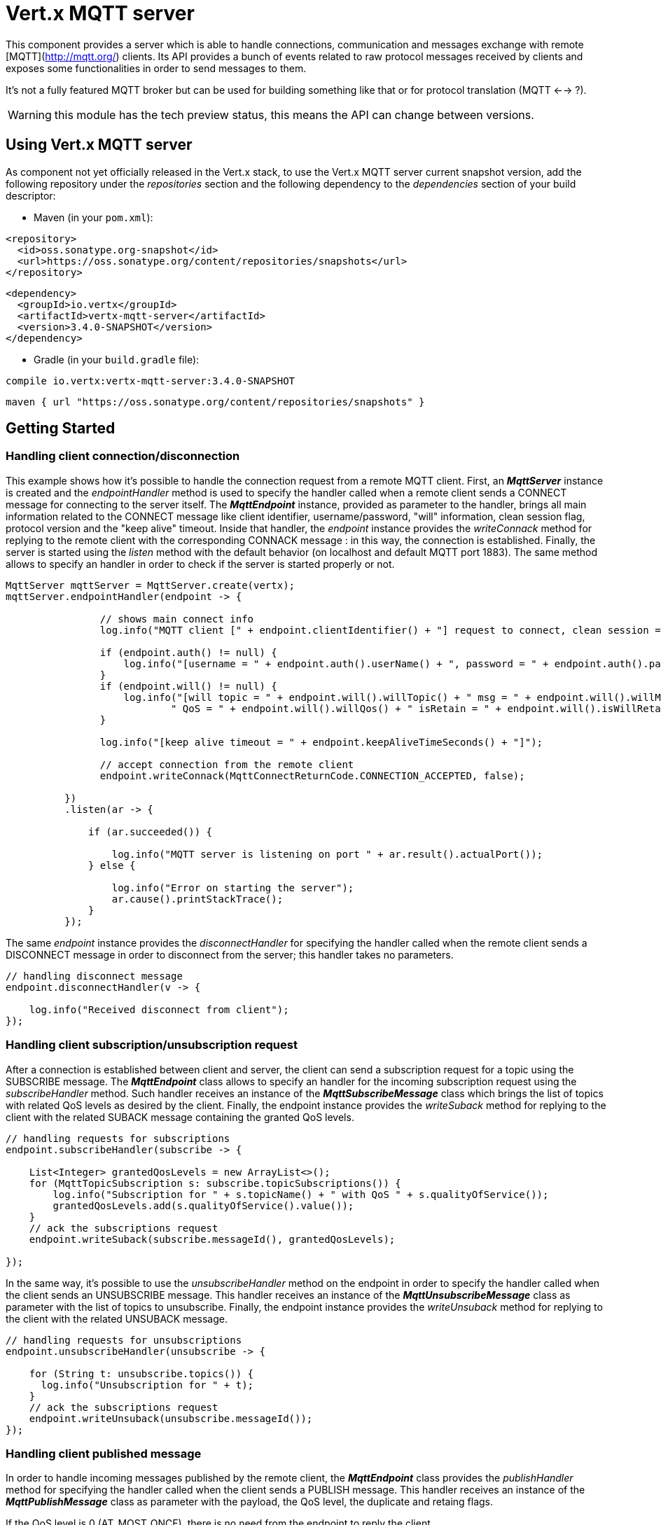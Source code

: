 = Vert.x MQTT server

This component provides a server which is able to handle connections, communication and messages exchange with remote [MQTT](http://mqtt.org/) clients. Its API provides a bunch of events related to raw protocol messages received by clients and exposes some functionalities in order to send messages to them.

It's not a fully featured MQTT broker but can be used for building something like that or for protocol translation (MQTT <--> ?).

WARNING: this module has the tech preview status, this means the API can change between versions.

== Using Vert.x MQTT server

As component not yet officially released in the Vert.x stack, to use the Vert.x MQTT server current snapshot version, add the following repository under the _repositories_ section and the following dependency to the _dependencies_ section of your build descriptor:

* Maven (in your `pom.xml`):

[source,xml,subs="+attributes"]
----
<repository>
  <id>oss.sonatype.org-snapshot</id>
  <url>https://oss.sonatype.org/content/repositories/snapshots</url>
</repository>
----

[source,xml,subs="+attributes"]
----
<dependency>
  <groupId>io.vertx</groupId>
  <artifactId>vertx-mqtt-server</artifactId>
  <version>3.4.0-SNAPSHOT</version>
</dependency>
----

* Gradle (in your `build.gradle` file):

[source,groovy,subs="+attributes"]
----
compile io.vertx:vertx-mqtt-server:3.4.0-SNAPSHOT
----

[source,groovy,subs="+attributes"]
----
maven { url "https://oss.sonatype.org/content/repositories/snapshots" }
----

== Getting Started

=== Handling client connection/disconnection

This example shows how it's possible to handle the connection request from a remote MQTT client. First, an *_MqttServer_* instance is created and the _endpointHandler_ method is used to specify the handler called when a remote client sends a CONNECT message for connecting to the server itself. The *_MqttEndpoint_* instance, provided as parameter to the handler, brings all main information related to the CONNECT message like client identifier, username/password, "will" information, clean session flag, protocol version and the "keep alive" timeout. Inside that handler, the _endpoint_ instance provides the _writeConnack_ method for replying to the remote client with the corresponding CONNACK message : in this way, the connection is established. Finally, the server is started using the _listen_ method with the default behavior (on localhost and default MQTT port 1883). The same method allows to specify an handler in order to check if the server is started properly or not.

[source,java]
----
MqttServer mqttServer = MqttServer.create(vertx);
mqttServer.endpointHandler(endpoint -> {

                // shows main connect info
                log.info("MQTT client [" + endpoint.clientIdentifier() + "] request to connect, clean session = " + endpoint.isCleanSession());

                if (endpoint.auth() != null) {
                    log.info("[username = " + endpoint.auth().userName() + ", password = " + endpoint.auth().password() + "]");
                }
                if (endpoint.will() != null) {
                    log.info("[will topic = " + endpoint.will().willTopic() + " msg = " + endpoint.will().willMessage() +
                            " QoS = " + endpoint.will().willQos() + " isRetain = " + endpoint.will().isWillRetain() + "]");
                }

                log.info("[keep alive timeout = " + endpoint.keepAliveTimeSeconds() + "]");

                // accept connection from the remote client
                endpoint.writeConnack(MqttConnectReturnCode.CONNECTION_ACCEPTED, false);

          })
          .listen(ar -> {

              if (ar.succeeded()) {

                  log.info("MQTT server is listening on port " + ar.result().actualPort());
              } else {

                  log.info("Error on starting the server");
                  ar.cause().printStackTrace();
              }
          });
----

The same _endpoint_ instance provides the _disconnectHandler_ for specifying the handler called when the remote client sends a DISCONNECT message in order to disconnect from the server; this handler takes no parameters.

[source,java]
----
// handling disconnect message
endpoint.disconnectHandler(v -> {

    log.info("Received disconnect from client");
});
----

=== Handling client subscription/unsubscription request

After a connection is established between client and server, the client can send a subscription request for a topic using the SUBSCRIBE message. The *_MqttEndpoint_* class allows to specify an handler for the incoming subscription request using the _subscribeHandler_ method. Such handler receives an instance of the *_MqttSubscribeMessage_* class which brings the list of topics with related QoS levels as desired by the client. Finally, the endpoint instance provides the _writeSuback_ method for replying to the client with the related SUBACK message containing the granted QoS levels.

[source,java]
----
// handling requests for subscriptions
endpoint.subscribeHandler(subscribe -> {

    List<Integer> grantedQosLevels = new ArrayList<>();
    for (MqttTopicSubscription s: subscribe.topicSubscriptions()) {
        log.info("Subscription for " + s.topicName() + " with QoS " + s.qualityOfService());
        grantedQosLevels.add(s.qualityOfService().value());
    }
    // ack the subscriptions request
    endpoint.writeSuback(subscribe.messageId(), grantedQosLevels);

});
----

In the same way, it's possible to use the _unsubscribeHandler_ method on the endpoint in order to specify the handler called when the client sends an UNSUBSCRIBE message. This handler receives an instance of the *_MqttUnsubscribeMessage_* class as parameter with the list of topics to unsubscribe. Finally, the endpoint instance provides the _writeUnsuback_ method for replying to the client with the related UNSUBACK message.

[source,java]
----
// handling requests for unsubscriptions
endpoint.unsubscribeHandler(unsubscribe -> {

    for (String t: unsubscribe.topics()) {
      log.info("Unsubscription for " + t);
    }
    // ack the subscriptions request
    endpoint.writeUnsuback(unsubscribe.messageId());
});
----

=== Handling client published message

In order to handle incoming messages published by the remote client, the *_MqttEndpoint_* class provides the _publishHandler_ method for specifying the handler called when the client sends a PUBLISH message. This handler receives an instance of the *_MqttPublishMessage_* class as parameter with the payload, the QoS level, the duplicate and retaing flags.

If the QoS level is 0 (AT_MOST_ONCE), there is no need from the endpoint to reply the client.

If the QoS level is 1 (AT_LEAST_ONCE), the endpoind needs to reply with a PUBACK message using the available _writePuback_ method.

If the QoS level is 2 (EXACTLY_ONCE), the endpoint needs to reply with a PUBREC message using the available _writePubrec_ method; in this case the same endpoint should handle the PUBREL message received from the client as well (the remote client sends it after receiving the PUBREC from the endpoint) and it can do that specifying the handler through the _pubrelHandler_ method. In order to close the QoS level 2 delivery, the endpoint can use the _writePubcomp_ method for sending the PUBCOMP message to the client.

[source,java]
----
// handling incoming published messages
endpoint.publishHandler(message -> {

    log.info("Just received message [" + message.payload().toString(Charset.defaultCharset()) + "] with QoS [" + message.qosLevel() + "]");

    if (message.qosLevel() == MqttQoS.AT_LEAST_ONCE) {
        endpoint.writePuback(message.messageId());
    } else if (message.qosLevel() == MqttQoS.EXACTLY_ONCE) {
        endpoint.writePubrec(message.messageId());
    }

}).pubrelHandler(messageId -> {

    endpoint.writePubcomp(messageId);
});
----
